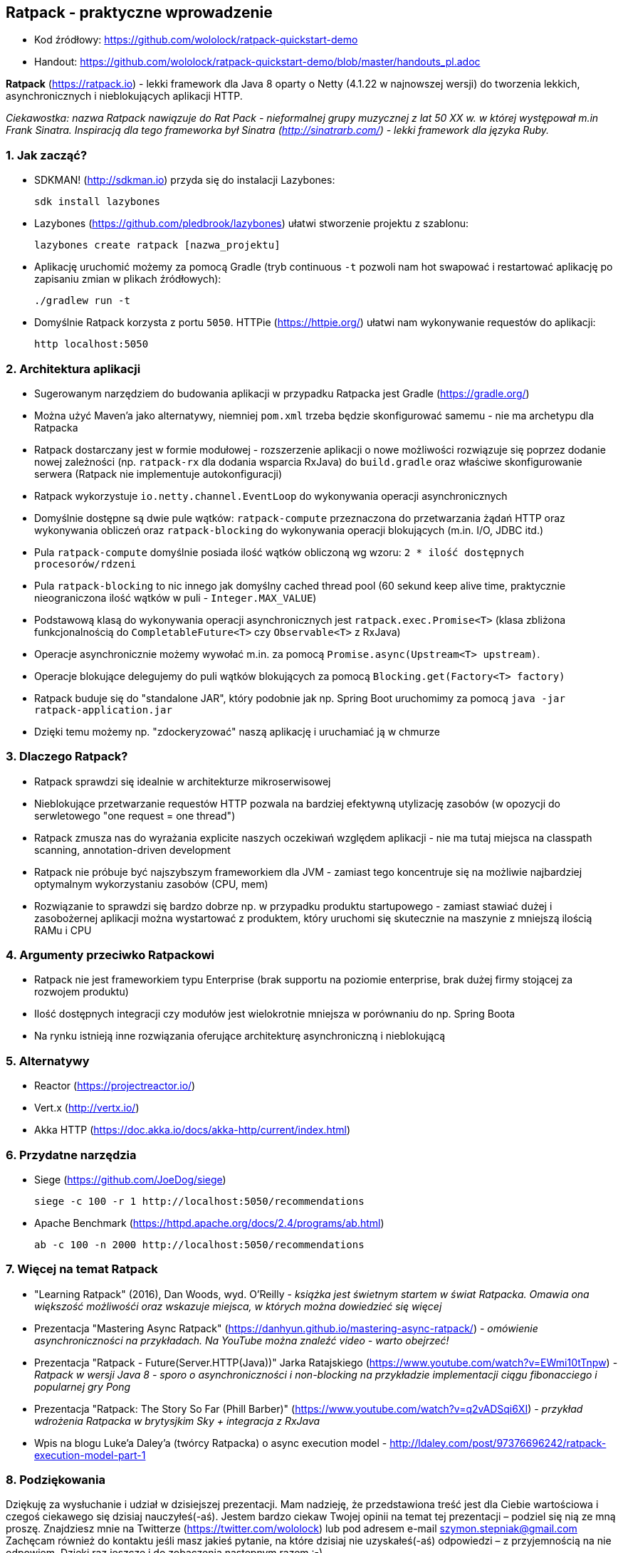 == Ratpack - praktyczne wprowadzenie

* Kod źródłowy: https://github.com/wololock/ratpack-quickstart-demo
* Handout: https://github.com/wololock/ratpack-quickstart-demo/blob/master/handouts_pl.adoc

**Ratpack** (https://ratpack.io) - lekki framework dla Java 8 oparty o Netty (4.1.22 w najnowszej wersji) do tworzenia lekkich, asynchronicznych i nieblokujących aplikacji HTTP.


************************************************
_Ciekawostka: nazwa Ratpack nawiązuje do Rat Pack - nieformalnej
grupy muzycznej z lat 50 XX w. w której występował m.in Frank Sinatra.
Inspiracją dla tego frameworka był Sinatra (http://sinatrarb.com/) - lekki framework
dla języka Ruby._
************************************************

=== 1. Jak zacząć?

* SDKMAN! (http://sdkman.io) przyda się do instalacji Lazybones:

    sdk install lazybones

* Lazybones (https://github.com/pledbrook/lazybones) ułatwi stworzenie projektu z szablonu:

    lazybones create ratpack [nazwa_projektu]

* Aplikację uruchomić możemy za pomocą Gradle (tryb continuous `-t` pozwoli nam hot swapować i restartować aplikację po zapisaniu zmian w plikach źródłowych):

    ./gradlew run -t

* Domyślnie Ratpack korzysta z portu `5050`. HTTPie (https://httpie.org/) ułatwi nam wykonywanie requestów do aplikacji:

    http localhost:5050


=== 2. Architektura aplikacji

* Sugerowanym narzędziem do budowania aplikacji w przypadku Ratpacka jest Gradle (https://gradle.org/)
* Można użyć Maven'a jako alternatywy, niemniej `pom.xml` trzeba będzie skonfigurować samemu - nie ma archetypu dla Ratpacka
* Ratpack dostarczany jest w formie modułowej - rozszerzenie aplikacji o nowe możliwości rozwiązuje się poprzez dodanie nowej zależności (np. `ratpack-rx` dla dodania wsparcia RxJava) do `build.gradle` oraz właściwe skonfigurowanie serwera (Ratpack nie implementuje autokonfiguracji)
* Ratpack wykorzystuje `io.netty.channel.EventLoop` do wykonywania operacji asynchronicznych
* Domyślnie dostępne są dwie pule wątków: `ratpack-compute` przeznaczona do przetwarzania żądań HTTP oraz wykonywania obliczeń oraz `ratpack-blocking` do wykonywania operacji blokujących (m.in. I/O, JDBC itd.)
* Pula `ratpack-compute` domyślnie posiada ilość wątków obliczoną wg wzoru: `2 * ilość dostępnych procesorów/rdzeni`
* Pula `ratpack-blocking` to nic innego jak domyślny cached thread pool (60 sekund keep alive time, praktycznie nieograniczona ilość wątków w puli - `Integer.MAX_VALUE`)
* Podstawową klasą do wykonywania operacji asynchronicznych jest `ratpack.exec.Promise<T>` (klasa zbliżona funkcjonalnością do `CompletableFuture<T>` czy `Observable<T>` z RxJava)
* Operacje asynchronicznie możemy wywołać m.in. za pomocą `Promise.async(Upstream<T> upstream)`.
* Operacje blokujące delegujemy do puli wątków blokujących za pomocą `Blocking.get(Factory<T> factory)`
* Ratpack buduje się do "standalone JAR", który podobnie jak np. Spring Boot uruchomimy za pomocą `java -jar ratpack-application.jar`
* Dzięki temu możemy np. "zdockeryzować" naszą aplikację i uruchamiać ją w chmurze

=== 3. Dlaczego Ratpack?

* Ratpack sprawdzi się idealnie w architekturze mikroserwisowej
* Nieblokujące przetwarzanie requestów HTTP pozwala na bardziej efektywną utylizację zasobów (w opozycji do serwletowego "one request = one thread")
* Ratpack zmusza nas do wyrażania explicite naszych oczekiwań względem aplikacji - nie ma tutaj miejsca na classpath scanning, annotation-driven development
* Ratpack nie próbuje być najszybszym frameworkiem dla JVM - zamiast tego koncentruje się na możliwie najbardziej optymalnym wykorzystaniu zasobów (CPU, mem)
* Rozwiązanie to sprawdzi się bardzo dobrze np. w przypadku produktu startupowego - zamiast stawiać dużej i zasobożernej aplikacji można wystartować z produktem, który uruchomi się skutecznie na maszynie z mniejszą ilością RAMu i CPU


=== 4. Argumenty przeciwko Ratpackowi

* Ratpack nie jest frameworkiem typu Enterprise (brak supportu na poziomie enterprise, brak dużej firmy stojącej za rozwojem produktu)
* Ilość dostępnych integracji czy modułów jest wielokrotnie mniejsza w porównaniu do np. Spring Boota
* Na rynku istnieją inne rozwiązania oferujące architekturę asynchroniczną i nieblokującą

=== 5. Alternatywy

* Reactor (https://projectreactor.io/)
* Vert.x (http://vertx.io/)
* Akka HTTP (https://doc.akka.io/docs/akka-http/current/index.html)

=== 6. Przydatne narzędzia

* Siege (https://github.com/JoeDog/siege)

    siege -c 100 -r 1 http://localhost:5050/recommendations

* Apache Benchmark (https://httpd.apache.org/docs/2.4/programs/ab.html)

    ab -c 100 -n 2000 http://localhost:5050/recommendations


=== 7. Więcej na temat Ratpack

* "Learning Ratpack" (2016), Dan Woods, wyd. O'Reilly - _książka jest świetnym startem w świat Ratpacka. Omawia ona większość możliwośći oraz wskazuje miejsca, w których można dowiedzieć się więcej_
* Prezentacja "Mastering Async Ratpack" (https://danhyun.github.io/mastering-async-ratpack/) - _omówienie asynchroniczności na przykładach. Na YouTube można znaleźć video - warto obejrzeć!_
* Prezentacja "Ratpack - Future(Server.HTTP(Java))" Jarka Ratajskiego (https://www.youtube.com/watch?v=EWmi10tTnpw) - _Ratpack w wersji Java 8 - sporo o asynchroniczności i non-blocking na przykładzie implementacji ciągu fibonacciego i popularnej gry Pong_
* Prezentacja "Ratpack: The Story So Far (Phill Barber)" (https://www.youtube.com/watch?v=q2vADSqi6XI) - _przykład wdrożenia Ratpacka w brytysjkim Sky + integracja z RxJava_
* Wpis na blogu Luke'a Daley'a (twórcy Ratpacka) o async execution model - http://ldaley.com/post/97376696242/ratpack-execution-model-part-1


=== 8. Podziękowania

Dziękuję za wysłuchanie i udział w dzisiejszej prezentacji. Mam nadzieję, że przedstawiona treść jest dla Ciebie
wartościowa i czegoś ciekawego się dzisiaj nauczyłeś(-aś). Jestem bardzo ciekaw Twojej opinii na temat tej prezentacji –
podziel się nią ze mną proszę. Znajdziesz mnie na Twitterze (https://twitter.com/wololock) lub pod adresem e-mail
szymon.stepniak@gmail.com Zachęcam również do kontaktu jeśli masz jakieś pytanie, na które dzisiaj nie uzyskałeś(-aś)
odpowiedzi – z przyjemnością na nie odpowiem. Dzięki raz jeszcze i do zobaczenia następnym razem :-)

[.text-right]
Szymon Stępniak


